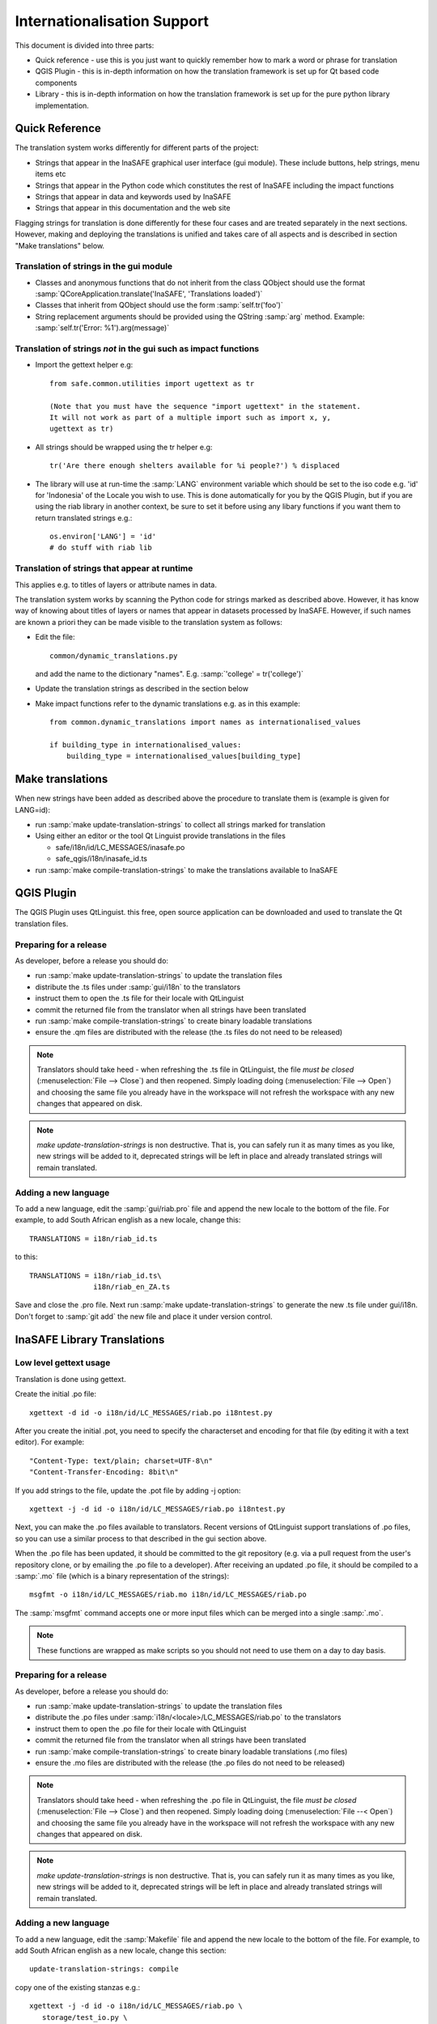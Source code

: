 
Internationalisation Support
============================

This document is divided into three parts:

* Quick reference - use this is you just want to quickly remember how to mark
  a word or phrase for translation
* QGIS Plugin - this is in-depth information on how the translation framework
  is set up for Qt based code components
* Library - this is in-depth information on how the translation framework is
  set up for the pure python library implementation.

Quick Reference
---------------

The translation system works differently for different parts of the project:

* Strings that appear in the InaSAFE graphical user interface (gui module).
  These include buttons, help strings, menu items etc
* Strings that appear in the Python code which constitutes the rest of
  InaSAFE including the impact functions
* Strings that appear in data and keywords used by InaSAFE
* Strings that appear in this documentation and the web site

Flagging strings for translation is done differently for these four cases
and are treated separately in the next sections. However, making and
deploying the translations is unified and takes care of all aspects and is
described in section "Make translations" below.


Translation of strings in the gui module
........................................

* Classes and anonymous functions that do not inherit from the class QObject
  should use the format
  :samp:`QCoreApplication.translate('InaSAFE', 'Translations loaded')`
* Classes that inherit from QObject should use the form :samp:`self.tr('foo')`
* String replacement arguments should be provided using the QString
  :samp:`arg` method. Example: :samp:`self.tr('Error: %1').arg(message)`


Translation of strings *not* in the gui such as impact functions
................................................................

* Import the gettext helper e.g::

   from safe.common.utilities import ugettext as tr

   (Note that you must have the sequence "import ugettext" in the statement.
   It will not work as part of a multiple import such as import x, y,
   ugettext as tr)
* All strings should be wrapped using the tr helper e.g::

    tr('Are there enough shelters available for %i people?') % displaced

* The library will use at run-time the :samp:`LANG` environment variable which
  should be set to the iso code e.g. 'id' for 'Indonesia' of the Locale
  you wish to use. This is done automatically for you by the QGIS Plugin, but
  if you are using the riab library in another context, be sure to set it before
  using any libary functions if you want them to return translated strings e.g.::

      os.environ['LANG'] = 'id'
      # do stuff with riab lib


Translation of strings that appear at runtime
.............................................

This applies e.g. to titles of layers or attribute names in data.

The translation system works by scanning the Python code for strings marked as described above. However, it has know way of knowing about titles of layers or names that appear in datasets processed by InaSAFE. However, if such names are known a priori they can be made visible to the translation system as follows:

* Edit the file::

    common/dynamic_translations.py

  and add the name to the dictionary "names". E.g. :samp:`'college' = tr('college')`
* Update the translation strings as described in the section below
* Make impact functions refer to the dynamic translations e.g. as in this example::

      from common.dynamic_translations import names as internationalised_values

      if building_type in internationalised_values:
          building_type = internationalised_values[building_type]


Make translations
-----------------

When new strings have been added as described above the procedure to translate them is (example is given for LANG=id):

* run :samp:`make update-translation-strings` to collect all strings marked for translation
* Using either an editor or the tool Qt Linguist provide translations in the files

  * safe/i18n/id/LC_MESSAGES/inasafe.po
  * safe_qgis/i18n/inasafe_id.ts

* run :samp:`make compile-translation-strings` to make the translations available to InaSAFE


QGIS Plugin
-----------

The QGIS Plugin uses QtLinguist. this free, open source application can
be downloaded and used to translate the Qt translation files.


Preparing for a release
.......................

As developer, before a release you should do:

* run :samp:`make update-translation-strings` to update the translation files
* distribute the .ts files under :samp:`gui/i18n` to the translators
* instruct them to open the .ts file for their locale with QtLinguist
* commit the returned file from the translator when all strings have been
  translated
* run :samp:`make compile-translation-strings` to create binary loadable
  translations
* ensure the .qm files are distributed with the release (the .ts files do not
  need to be released)


.. note:: Translators should take heed - when refreshing the .ts file in
   QtLinguist, the file *must be closed* (:menuselection:`File --> Close`) and
   then reopened. Simply loading doing (:menuselection:`File --> Open`) and
   choosing the same file you already have in the workspace will not refresh the
   workspace with any new changes that appeared on disk.

.. note::
   *make update-translation-strings* is non destructive. That is,
   you can safely run it as many times as you like, new strings will be added
   to it, deprecated strings will be left in place and already translated
   strings will remain translated.


Adding a new language
.....................

To add a new language, edit the :samp:`gui/riab.pro` file and append the new
locale to the bottom of the file. For example, to add South African english
as a new locale, change this::

   TRANSLATIONS = i18n/riab_id.ts

to this::

    TRANSLATIONS = i18n/riab_id.ts\
                   i18n/riab_en_ZA.ts

Save and close the .pro file. Next run :samp:`make update-translation-strings`
to generate the new .ts file under gui/i18n. Don't forget to :samp:`git add`
the new file and place it under version control.

InaSAFE Library Translations
----------------------------

Low level gettext usage
.......................

Translation is done using gettext.

Create the initial .po file::

   xgettext -d id -o i18n/id/LC_MESSAGES/riab.po i18ntest.py

After you create the initial .pot, you need to specify the characterset and
encoding for that file (by editing it with a text editor). For example::

   "Content-Type: text/plain; charset=UTF-8\n"
   "Content-Transfer-Encoding: 8bit\n"


If you add strings to the file, update the .pot file by adding -j option::

   xgettext -j -d id -o i18n/id/LC_MESSAGES/riab.po i18ntest.py

Next, you can make the .po files available to translators. Recent versions of
QtLinguist support translations of .po files, so you can use a similar process
to that described in the gui section above.

When the .po file has been updated, it should be committed to the git
repository (e.g. via a pull request from the user's repository clone, or by
emailing the .po file to a developer). After receiving an updated .po file,
it should be compiled to a :samp:`.mo` file (which is a binary representation
of the strings)::

   msgfmt -o i18n/id/LC_MESSAGES/riab.mo i18n/id/LC_MESSAGES/riab.po

The :samp:`msgfmt` command accepts one or more input files which can be
merged into a single :samp:`.mo`.

.. note:: These functions are wrapped as make scripts so you should not need to
   use them on a day to day basis.

.. _library-release-label:

Preparing for a release
.......................

As developer, before a release you should do:

* run :samp:`make update-translation-strings` to update the translation files
* distribute the .po files under :samp:`i18n/<locale>/LC_MESSAGES/riab.po` to
  the translators
* instruct them to open the .po file for their locale with QtLinguist
* commit the returned file from the translator when all strings have been
  translated
* run :samp:`make compile-translation-strings` to create binary loadable
  translations (.mo files)
* ensure the .mo files are distributed with the release (the .po files do not
  need to be released)


.. note:: Translators should take heed - when refreshing the .po file in
   QtLinguist, the file *must be closed* (:menuselection:`File --> Close`) and
   then reopened. Simply loading doing (:menuselection:`File --< Open`) and
   choosing the same file you already have in the workspace will not refresh the
   workspace with any new changes that appeared on disk.

.. note:: *make update-translation-strings* is non destructive. That is,
   you can safely run it as many times as you like, new strings will be added
   to it, deprecated strings will be left in place and already translated
   strings will remain translated.



Adding a new language
.....................

To add a new language, edit the :samp:`Makefile` file and append the new
locale to the bottom of the file. For example, to add South African english
as a new locale, change this section::

   update-translation-strings: compile

copy one of the existing stanzas e.g.::

   xgettext -j -d id -o i18n/id/LC_MESSAGES/riab.po \
      storage/test_io.py \
      impact_functions/flood/flood_building_impact.py

Save and close the Makefile file. Next you need to create the initial translation
stringlist for that locale by creating a locale directory and running the
command above without the :samp:`-j` (j is for 'join' which merges old content
with new, avoiding destroying previous translated strings). So for example you
would run from the command line::

   mkdir -p i18n/en_ZA/LC_MESSAGES/
   xgettext -d id -o i18n/en_ZA/LC_MESSAGES/riab.po \
      storage/test_io.py \
      impact_functions/flood/flood_building_impact.py

The above adding a hypothetical new translation for South African English. After
the inital creation of your .po files using the above commands, you can update
them anytime the strings in the library have been changed by doing::

   make update-translation-strings`

to generate the updated .po file under i18n/en_ZA/LC_MESSAGES. Don't forget to
:samp:`git add` the new directory and file and place them under version control.

To convert the .po file to a binary .mo file (which is used at runtime for the
actual translation), follow the :ref:`library-release-label` section above.

Adding a new source file for translation
........................................

To add a new source file, edit the :samp:`Makefile` file and append the new
sourcefile to the bottom of the file list in the
:samp:`update-translation-strings` section. For example::

   xgettext -j -d id -o i18n/id/LC_MESSAGES/riab.po \
      storage/test_io.py \
      impact_functions/flood/flood_building_impact.py

Would become::

   xgettext -j -d id -o i18n/id/LC_MESSAGES/riab.po \
      storage/test_io.py \
      impact_functions/flood/flood_building_impact.py \
      impact_functions/flood/flood_population_fatality

The above adding the impact_function *flood_population_fatality* to the list of
translatable source files. Now run::

   make update-translation-strings`

to generate the updated .po file and make it available to translators. When the
translated file is returned, convert the .po file to a binary .mo file (which is
used at runtime for the actual translation), then follow the
:ref:`library-release-label` section above.

Sphinx Translation
------------------

Generic documentation on how to translate sphinx documentation is available
`here <http://sphinx.pocoo.org/latest/intl.html>`-.

Initial notes on the process::

   cd docs
   make gettext

Which will create pot files which can be found under build/locale. Note that
this make target needs to be tweaked so that it builds a unique directory
for each supported locale.

Transifex
----------

Tim Sutton: scripts/pre_translate.sh
Tim Sutton: git commit -m "Regenerated translation po files" -a
Tim Sutton: scripts/create-transifex-resources.sh
Tim Sutton: and then wait quite a long time
Tim Sutton: the script basically does this:
Tim Sutton: - makes sure each po source file is registered as a transifex resource
Tim Sutton: - adds a translation source for each locale (determined by subdirs of i18n dir)
Tim Sutton:   for each resource
Tim Sutton: - pushes the resources and their translation files to transifex
Tim Sutton: eof
Tim Sutton: when you want to collect any translations from transifex, it is the reverse process so you do:
Tim Sutton: tx pull
Tim Sutton: scripts/post_translate.sh
Tim Sutton: git commit -m "Updated translations from transifex community edited translation files" -a
Tim Sutton: eof
Tim Sutton: that will basically ensure that any translations done on transifex get put into git
Tim Sutton: note that in scripts/create-transifex-resources.sh there is a VERSION variable that must be configured for each QGIS release
Tim Sutton: in the form 1-8 (. char is not allowed)
Tim Sutton: so that is the theoretical procedureTim Sutton: you can also push a po file individually using the command line client like this:
Tim Sutton: tx push -s -t -l de -r qgis-documentation.v1-8-docs-qgis-gui
Tim Sutton: that will push the source (-s) and translation file (-t) for language (-l) de for the resource (-r) qgis-documentation.v1-8-docs-qgis-gui up to the transifex web server
Tim Sutton: however running that I see the same error you reported:
Tim Sutton: Remote server replied: Error uploading file: There is a syntax error in your file
Tim Sutton: so lets try that msgfrmt -c command and see if we can figure out why

Otto Dassau: usually there is a "fuzzy" word in the header
Otto Dassau: and somewhere in the text might be some etxra "" in the translation part that shouldn't be there.
Tim Sutton: timlinux@waterfall:~/dev/cpp/QGIS-Documentation$ msgfmt -c i18n/en/LC_MESSAGES/docs/user_manual/introduction/qgis_gui.po
msgfmt: i18n/en/LC_MESSAGES/docs/user_manual/introduction/qgis_gui.po: warning: PO file header fuzzy warning: older versions of msgfmt will give an error on this
Tim Sutton: ok so I dont have a good solution on how to deal with that
Tim Sutton: does linguist also have the same issues